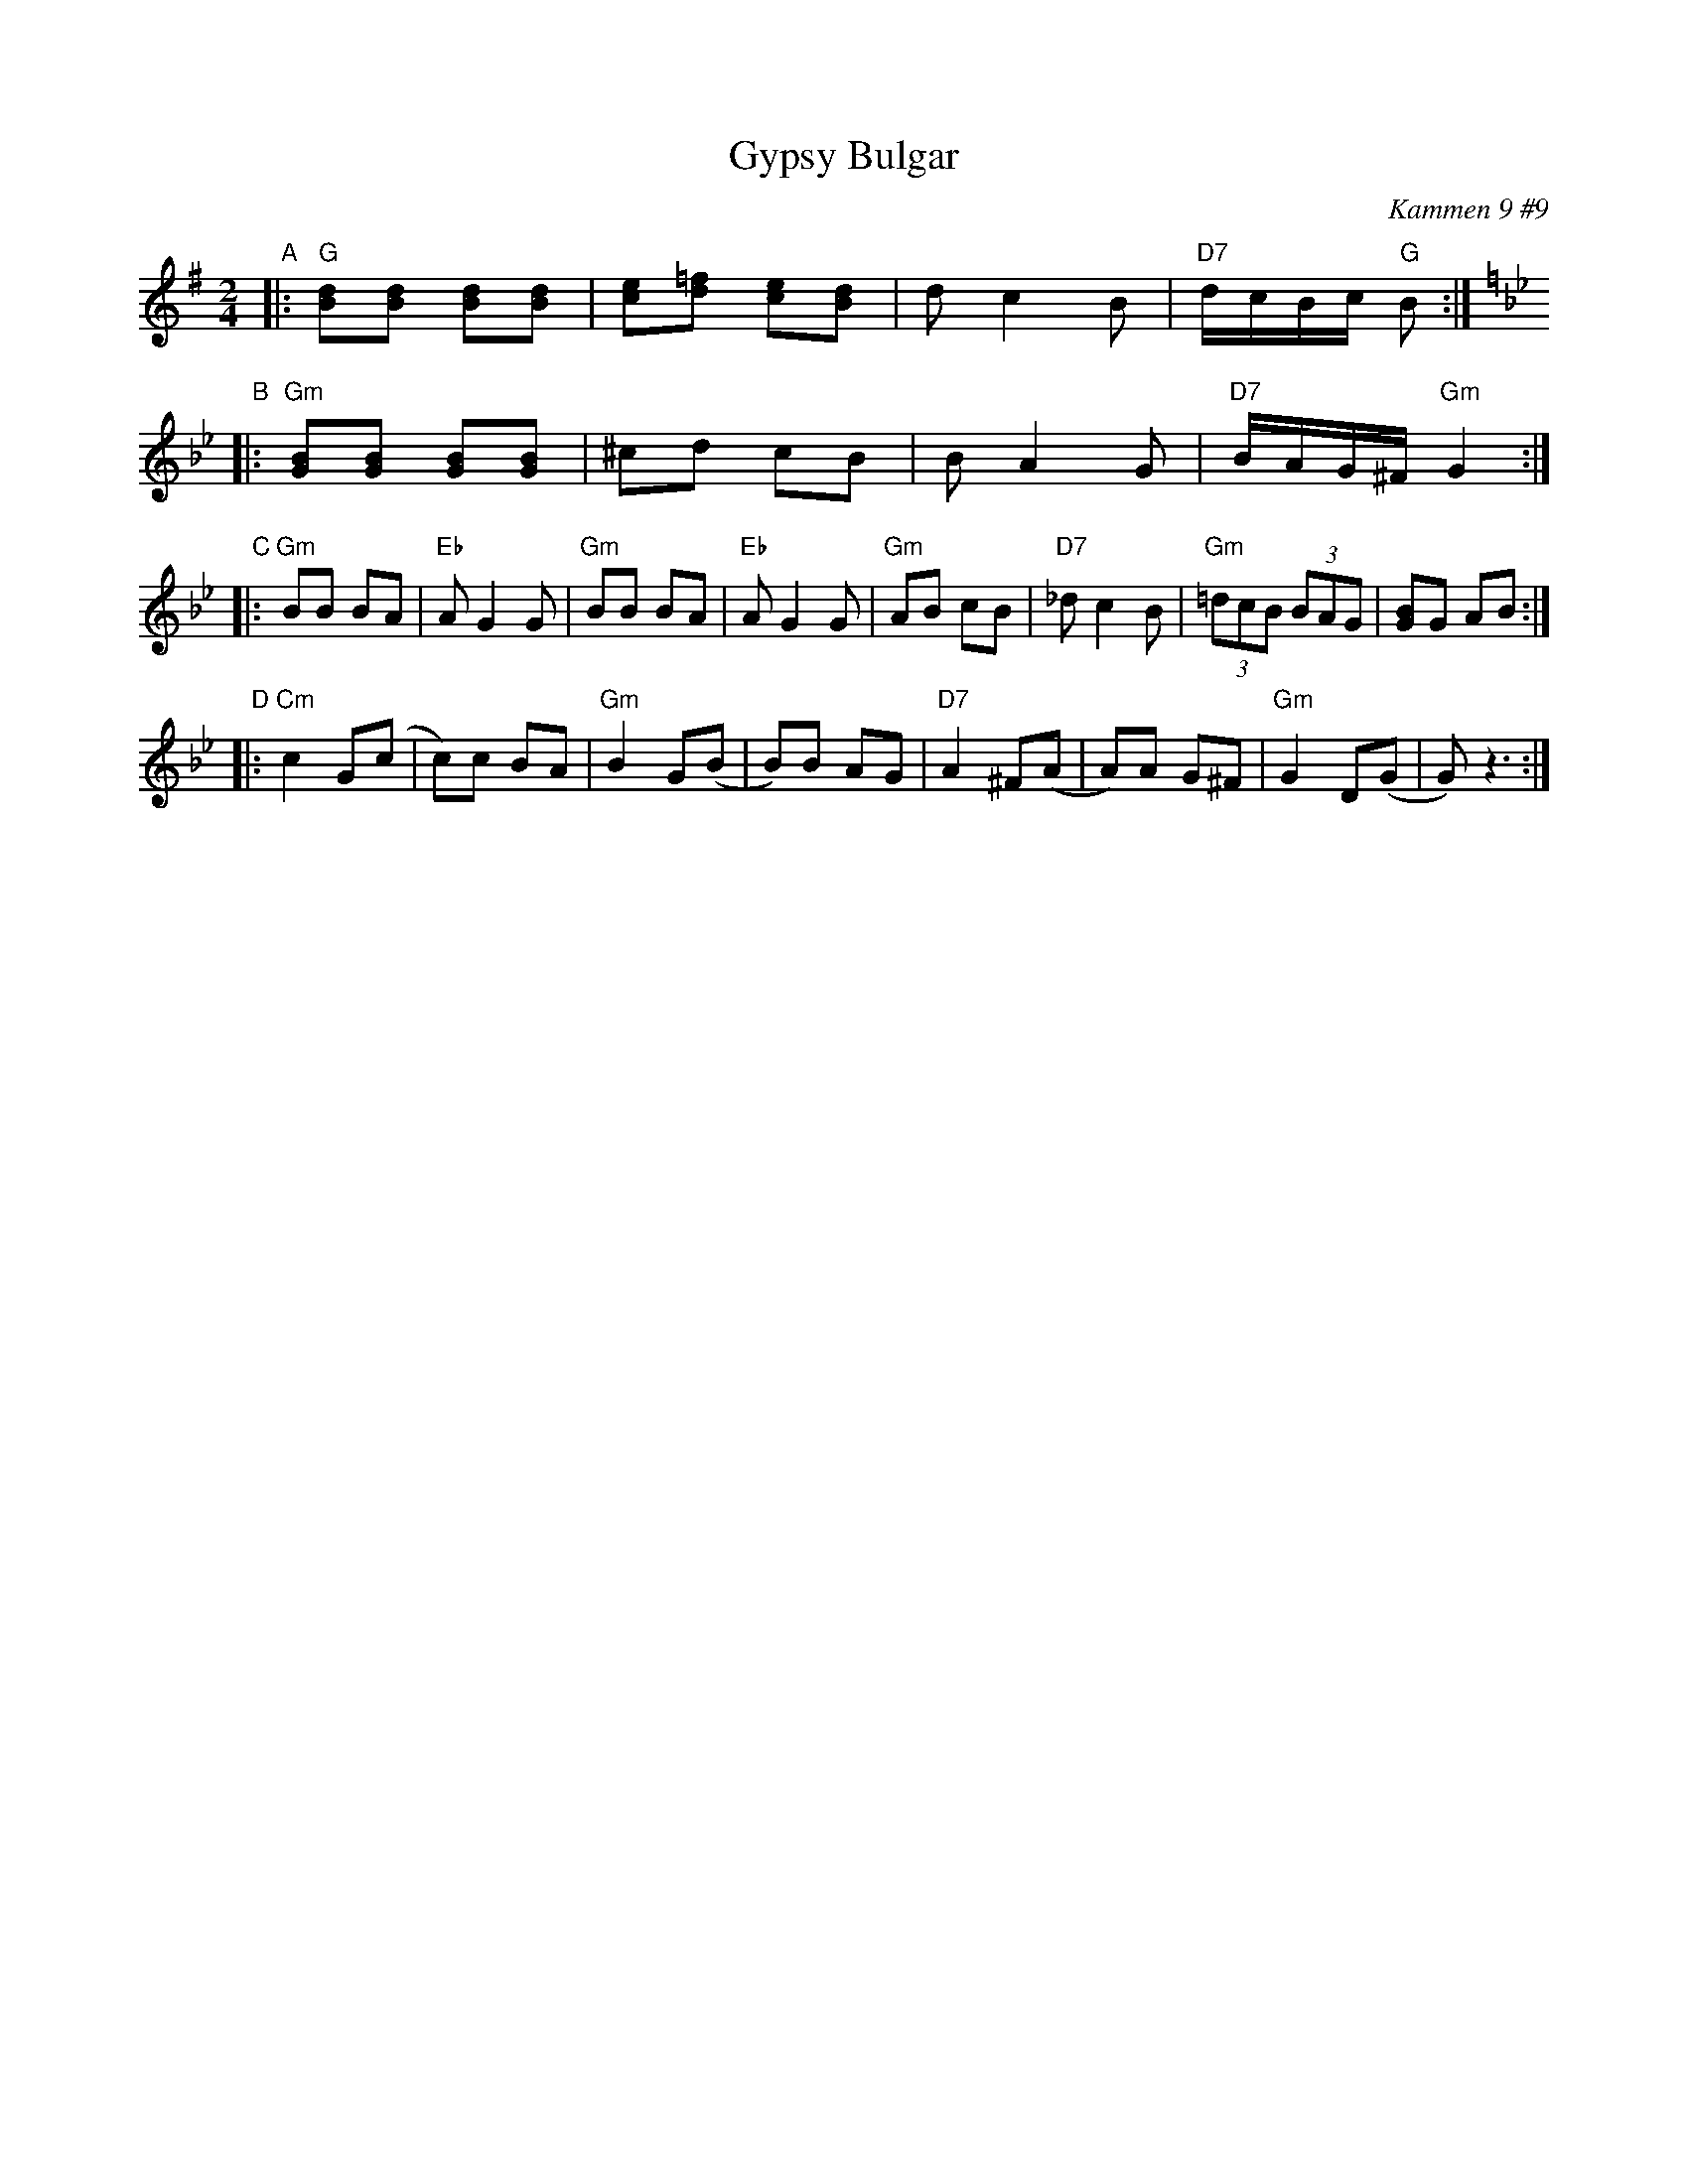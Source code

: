 X:1
T: Gypsy Bulgar
B: Kammen 9 #9
O: Kammen 9 #9
R: Bulgar
Z: John Chambers <jc@trillian.mit.edu>
M: 2/4
L: 1/8
K: G
"A"\
|: "G"[Bd][Bd] [Bd][Bd] | [ce][d=f] [ce][Bd] | dc2 B | "D7"d/c/B/c/ "G"B :| \
[K:Gm]
"B"\
|: "Gm"[GB][GB] [GB][GB] | ^cd cB | BA2 G | "D7"B/A/G/^F/ "Gm"G2 :|
"C"\
|: "Gm"BB BA | "Eb"AG2 G | "Gm"BB BA | "Eb"AG2 G |\
   "Gm"AB cB | "D7"_dc2 B | "Gm"(3=dcB (3BAG | [GB]G AB :|
"D"\
|: "Cm"c2 G(c | c)c BA | "Gm"B2 G(B | B)B AG |\
   "D7"A2 ^F(A | A)A G^F | "Gm"G2 D(G | G) z3 :|
